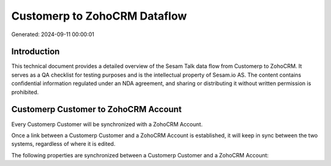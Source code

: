 =============================
Customerp to ZohoCRM Dataflow
=============================

Generated: 2024-09-11 00:00:01

Introduction
------------

This technical document provides a detailed overview of the Sesam Talk data flow from Customerp to ZohoCRM. It serves as a QA checklist for testing purposes and is the intellectual property of Sesam.io AS. The content contains confidential information regulated under an NDA agreement, and sharing or distributing it without written permission is prohibited.

Customerp Customer to ZohoCRM Account
-------------------------------------
Every Customerp Customer will be synchronized with a ZohoCRM Account.

Once a link between a Customerp Customer and a ZohoCRM Account is established, it will keep in sync between the two systems, regardless of where it is edited.

The following properties are synchronized between a Customerp Customer and a ZohoCRM Account:

.. list-table::
   :header-rows: 1

   * - Customerp Customer Property
     - ZohoCRM Account Property
     - ZohoCRM Data Type

